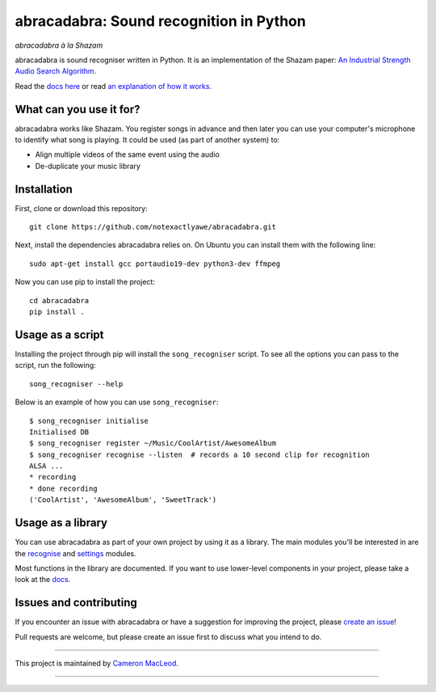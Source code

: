 abracadabra: Sound recognition in Python
========================================

*abracadabra à la Shazam*

abracadabra is sound recogniser written in Python. It is an implementation of the Shazam paper: `An Industrial Strength Audio Search Algorithm <https://www.ee.columbia.edu/~dpwe/papers/Wang03-shazam.pdf>`_.

Read the `docs here <https://abracadabra.readthedocs.io/en/latest/>`_ or read `an explanation of how it works <https://www.cameronmacleod.com/blog/how-does-shazam-work>`_.


What can you use it for?
------------------------

abracadabra works like Shazam. You register songs in advance and then later you can use your computer's microphone to identify what song is playing. It could be used (as part of another system) to:

* Align multiple videos of the same event using the audio
* De-duplicate your music library


Installation
------------

First, clone or download this repository::

    git clone https://github.com/notexactlyawe/abracadabra.git

Next, install the dependencies abracadabra relies on. On Ubuntu you can install them with the following line::

    sudo apt-get install gcc portaudio19-dev python3-dev ffmpeg

Now you can use pip to install the project::

    cd abracadabra
    pip install .


Usage as a script
-----------------

Installing the project through pip will install the ``song_recogniser`` script. To see all the options you can pass to the script, run the following::

    song_recogniser --help

Below is an example of how you can use ``song_recogniser``::

    $ song_recogniser initialise
    Initialised DB
    $ song_recogniser register ~/Music/CoolArtist/AwesomeAlbum
    $ song_recogniser recognise --listen  # records a 10 second clip for recognition
    ALSA ...
    * recording
    * done recording
    ('CoolArtist', 'AwesomeAlbum', 'SweetTrack')


Usage as a library
------------------

You can use abracadabra as part of your own project by using it as a library. The main modules you'll be interested in are the `recognise <https://abracadabra.readthedocs.io/en/latest/source/abracadabra.html#abracadabra-recognise-module>`_ and `settings <https://abracadabra.readthedocs.io/en/latest/source/abracadabra.html#module-abracadabra.settings>`_ modules.

Most functions in the library are documented. If you want to use lower-level components in your project, please take a look at the `docs <https://abracadabra.readthedocs.io/>`_.


Issues and contributing
-----------------------

If you encounter an issue with abracadabra or have a suggestion for improving the project, please `create an issue <https://github.com/notexactlyawe/abracadabra/issues/new>`_!

Pull requests are welcome, but please create an issue first to discuss what you intend to do.


------------------------

This project is maintained by `Cameron MacLeod <https://www.cameronmacleod.com>`_.

------------------------
